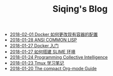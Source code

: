 #+TITLE: Siqing's Blog

   + [[file:the-docker-config.org][2018-02-01 Docker 如何更改现有容器的配置]]
   + [[file:ansi-common-lisp.org][2018-01-28 ANSI COMMON LISP]]
   + [[file:get-started-with-docker.org][2018-01-27 Docker 入门]]
   + [[file:the-common-lisp-development-environment.org][2018-01-27 如何搭建 SLIME 环境]]
   + [[file:programming-collective-intelligence.org][2018-01-24 Programming Collective Intelligence]]
   + [[file:the-tmux-guide.org][2018-01-23 Tmux 学习笔记]]
   + [[file:the-compact-org-mode-guide.org][2018-01-20 The compact Org-mode Guide]]
